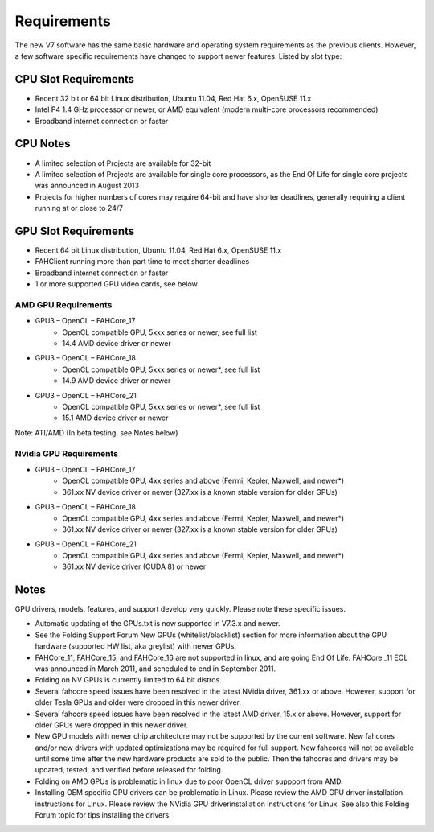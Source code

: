 ============
Requirements
============

The new V7 software has the same basic hardware and operating system requirements as the previous clients. However, a few software specific requirements have changed to support newer features. Listed by slot type:

CPU Slot Requirements 
----------------------
- Recent 32 bit or 64 bit Linux distribution, Ubuntu 11.04, Red Hat 6.x, OpenSUSE 11.x
- Intel P4 1.4 GHz processor or newer, or AMD equivalent (modern multi-core processors recommended)
- Broadband internet connection or faster

CPU Notes
-----------

- A limited selection of Projects are available for 32-bit
- A limited selection of Projects are available for single core processors, as the End Of Life for single core projects was announced in August 2013
- Projects for higher numbers of cores may require 64-bit and have shorter deadlines, generally requiring a client running at or close to 24/7


GPU Slot Requirements
----------------------

- Recent 64 bit Linux distribution, Ubuntu 11.04, Red Hat 6.x, OpenSUSE 11.x
- FAHClient running more than part time to meet shorter deadlines
- Broadband internet connection or faster
- 1 or more supported GPU video cards, see below 



AMD GPU Requirements
**********************
- GPU3 – OpenCL – FAHCore_17
        - OpenCL compatible GPU, 5xxx series or newer, see full list
        - 14.4 AMD device driver or newer  
- GPU3 – OpenCL – FAHCore_18 
        - OpenCL compatible GPU, 5xxx series or newer*, see full list
        - 14.9 AMD device driver or newer
- GPU3 – OpenCL – FAHCore_21
        - OpenCL compatible GPU, 5xxx series or newer*, see full list
        - 15.1 AMD device driver or newer

Note: ATI/AMD (In beta testing, see Notes below)


Nvidia GPU Requirements
************************
- GPU3 – OpenCL – FAHCore_17
        - OpenCL compatible GPU, 4xx series and above (Fermi, Kepler, Maxwell, and newer*)
        - 361.xx NV device driver or newer (327.xx is a known stable version for older GPUs)
- GPU3 – OpenCL – FAHCore_18
        - OpenCL compatible GPU, 4xx series and above (Fermi, Kepler, Maxwell, and newer*)
        - 361.xx NV device driver or newer (327.xx is a known stable version for older GPUs)
- GPU3 – OpenCL – FAHCore_21
        - OpenCL compatible GPU, 4xx series and above (Fermi, Kepler, Maxwell, and newer*)
        - 361.xx NV device driver (CUDA 8) or newer




Notes
------
GPU drivers, models, features, and support develop very quickly. Please note these specific issues.

- Automatic updating of the GPUs.txt is now supported in V7.3.x and newer.
- See the Folding Support Forum New GPUs (whitelist/blacklist) section for more information about the GPU hardware (supported HW list, aka greylist) with newer GPUs.
- FAHCore_11, FAHCore_15, and FAHCore_16 are not supported in linux, and are going End Of Life.  FAHCore _11 EOL was announced in March 2011, and scheduled to end in September 2011.
- Folding on NV GPUs is currently limited to 64 bit distros.
- Several fahcore speed issues have been resolved in the latest NVidia driver, 361.xx or above.  However, support for older Tesla GPUs and older were dropped in this newer driver.
- Several fahcore speed issues have been resolved in the latest AMD driver, 15.x or above.  However, support for older GPUs were dropped in this newer driver.
- New GPU models with newer chip architecture may not be supported by the current software.  New fahcores and/or new drivers with updated optimizations may be required for full support.  New fahcores will not be available until some time after the new hardware products are sold to the public.  Then the fahcores and drivers may be updated, tested, and verified before released for folding.
- Folding on AMD GPUs is problematic in linux due to poor OpenCL driver suppport from AMD.
- Installing OEM specific GPU drivers can be problematic in Linux.  Please review the AMD GPU driver installation instructions for Linux.  Please review the NVidia GPU driverinstallation instructions for Linux.  See also this Folding Forum topic for tips installing the drivers.
